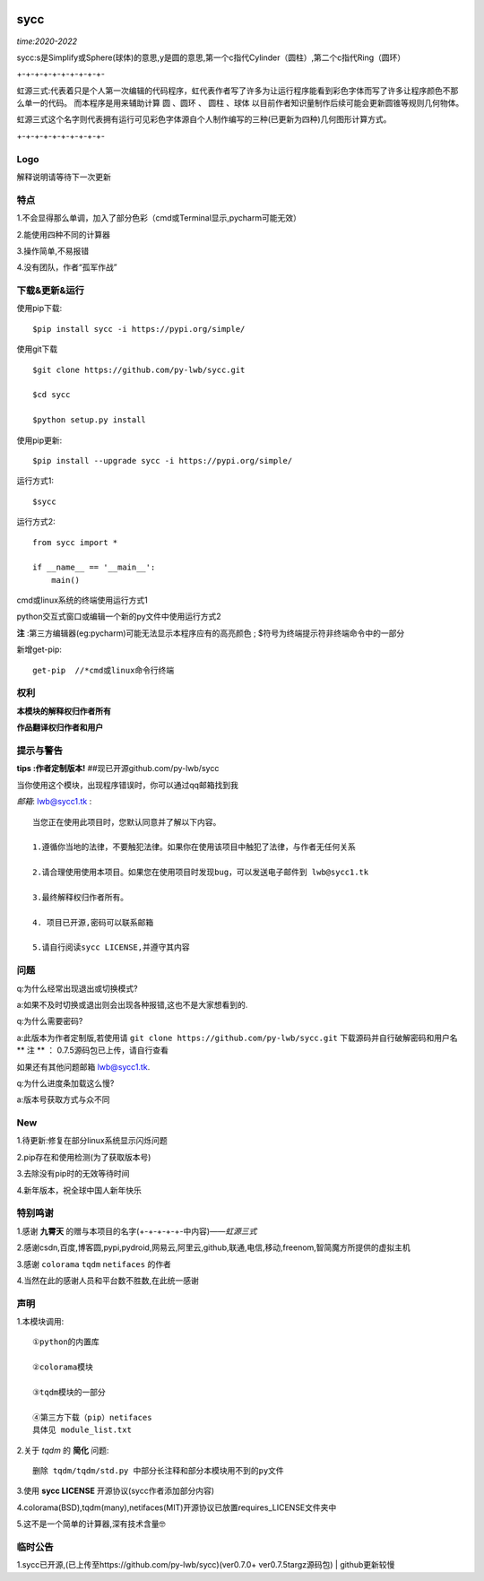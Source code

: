 .. image:: https://img.shields.io/pypi/v/sycc?color=9cf&label=sycc&logo=sycc&logoColor=success&style=flat-square/
.. image:: https://static.pepy.tech/personalized-badge/sycc?period=total&units=abbreviation&left_color=blue&right_color=green&left_text=Downloads
.. image:: https://static.pepy.tech/personalized-badge/sycc?period=month&units=international_system&left_color=lightgrey&right_color=brightgreen&left_text=Downloads
 :target: https://pypi.org/project/sycc/#Description/


sycc
^^^^^^^^^^^^^^^^^^^^^

*time:2020-2022*

sycc:s是Simplify或Sphere(球体)的意思,y是圆的意思,第一个c指代Cylinder（圆柱）,第二个c指代Ring（圆环）

+-+-+-+-+-+-+-+-+-+-

虹源三式:代表着只是个人第一次编辑的代码程序，虹代表作者写了许多为让运行程序能看到彩色字体而写了许多让程序颜色不那么单一的代码。
而本程序是用来辅助计算 ``圆`` 、``圆环`` 、 ``圆柱`` 、``球体`` 以目前作者知识量制作后续可能会更新圆锥等规则几何物体。

虹源三式这个名字则代表拥有运行可见彩色字体源自个人制作编写的三种(已更新为四种)几何图形计算方式。

+-+-+-+-+-+-+-+-+-+-


Logo
------------------
.. image:: https://i.loli.net/2021/11/28/bQelf3Gt9inw57R.jpg
 :target: https://github.com/py-lwb/sycc/

解释说明请等待下一次更新


特点
-------
1.不会显得那么单调，加入了部分色彩（cmd或Terminal显示,pycharm可能无效）

2.能使用四种不同的计算器

3.操作简单,不易报错

4.没有团队，作者“孤军作战”


下载&更新&运行
-------------------------------------------
使用pip下载:

::
    
    $pip install sycc -i https://pypi.org/simple/


使用git下载

::
    
    $git clone https://github.com/py-lwb/sycc.git
    
    $cd sycc
    
    $python setup.py install

使用pip更新:

::
    
    $pip install --upgrade sycc -i https://pypi.org/simple/


运行方式1:

::
            
    $sycc

运行方式2:

::  
    
    from sycc import *
    
    if __name__ == '__main__':
        main()


cmd或linux系统的终端使用运行方式1

python交互式窗口或编辑一个新的py文件中使用运行方式2

**注** :第三方编辑器(eg:pycharm)可能无法显示本程序应有的高亮颜色
; $符号为终端提示符非终端命令中的一部分

新增get-pip:
	
::

	get-pip  //*cmd或linux命令行终端


权利
---------
**本模块的解释权归作者所有**

**作品翻译权归作者和用户**


提示与警告
--------------------------------

**tips :作者定制版本!**   ##现已开源github.com/py-lwb/sycc

当你使用这个模块，出现程序错误时，你可以通过qq邮箱找到我

*邮箱*:  lwb@sycc1.tk :

::
    
    当您正在使用此项目时，您默认同意并了解以下内容。

    1.遵循你当地的法律，不要触犯法律。如果你在使用该项目中触犯了法律，与作者无任何关系

    2.请合理使用使用本项目。如果您在使用项目时发现bug，可以发送电子邮件到 lwb@sycc1.tk 
    
    3.最终解释权归作者所有。

    4. 项目已开源,密码可以联系邮箱
    
    5.请自行阅读sycc LICENSE,并遵守其内容


问题
-------
q:为什么经常出现退出或切换模式?

a:如果不及时切换或退出则会出现各种报错,这也不是大家想看到的.

q:为什么需要密码?

a:此版本为作者定制版,若使用请 ``git clone https://github.com/py-lwb/sycc.git`` 下载源码并自行破解密码和用户名
** 注 ** ： 0.7.5源码包已上传，请自行查看

如果还有其他问题邮箱 lwb@sycc1.tk.

q:为什么进度条加载这么慢?

a:版本号获取方式与众不同


New
-----
1.待更新:修复在部分linux系统显示闪烁问题

2.pip存在和使用检测(为了获取版本号)

3.去除没有pip时的无效等待时间

4.新年版本，祝全球中国人新年快乐


特别鸣谢
-----------
1.感谢 **九霄天** 的赠与本项目的名字(+-+-+-+-+-中内容)——*虹源三式*

2.感谢csdn,百度,博客圆,pypi,pydroid,网易云,阿里云,github,联通,电信,移动,freenom,智简魔方所提供的虚拟主机

3.感谢 ``colorama`` ``tqdm`` ``netifaces`` 的作者

4.当然在此的感谢人员和平台数不胜数,在此统一感谢


声明
---------

1.本模块调用::

    ①python的内置库

    ②colorama模块

    ③tqdm模块的一部分
    
    ④第三方下载（pip）netifaces
    具体见 module_list.txt

2.关于 *tqdm* 的 **简化** 问题::

    删除 tqdm/tqdm/std.py 中部分长注释和部分本模块用不到的py文件

3.使用 **sycc LICENSE** 开源协议(sycc作者添加部分内容)

4.colorama(BSD),tqdm(many),netifaces(MIT)开源协议已放置requires_LICENSE文件夹中

5.这不是一个简单的计算器,深有技术含量🤓


临时公告
-------------

1.sycc已开源,(已上传至https://github.com/py-lwb/sycc)(ver0.7.0+ ver0.7.5targz源码包) | github更新较慢
